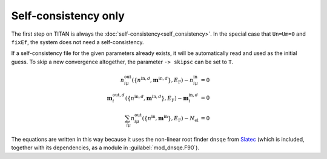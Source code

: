 .. index:: Self-consistency

*********************
Self-consistency only
*********************

The first step on TITAN is always the :doc:`self-consistency<self_consistency>`.
In the special case that ``Un=Um=0`` and ``fixEf``, the system does not need a self-consistency.

If a self-consistency file for the given parameters already exists, it will be automatically read and used as the initial guess.
To skip a new convergence altogether, the parameter ``-> skipsc`` can be set to ``T``.

.. math::

    n^{\text{out}}_{i\mu}(\{n^{\text{in},d},\mathbf{m}^{\text{in},d}\},E_\text{F}) - n^{\text{in}}_{i\mu} &= 0 \\
    \mathbf{m}^{\text{out},d}_i(\{n^{\text{in},d},\mathbf{m}^{\text{in},d}\},E_\text{F}) - \mathbf{m}^{\text{in},d}_i &= 0 \\
    \sum_{i\mu} n^\text{out}_{i\mu}(\{n^\text{in},\mathbf{m}^\text{in}\},E_\text{F}) - N_\text{el} &= 0

The equations are written in this way because it uses the non-linear root finder ``dnsqe`` from `Slatec <https://www.netlib.org/slatec/src/>`_ (which is included, together with its dependencies, as a module in :guilabel:`mod_dnsqe.F90`).


